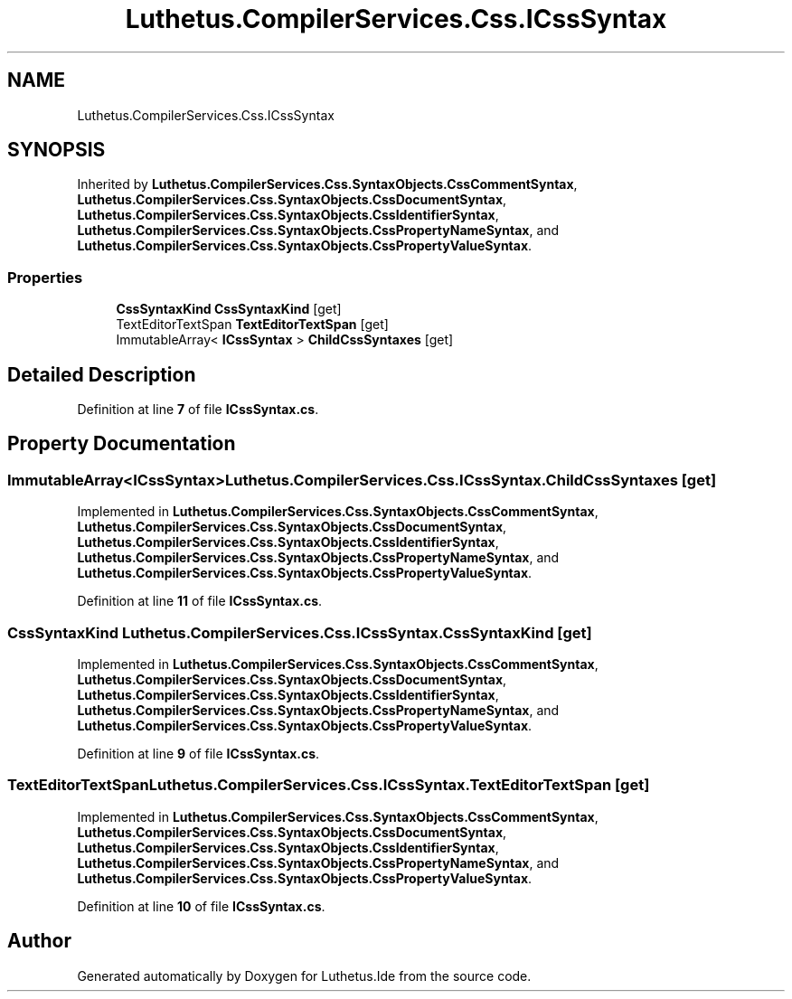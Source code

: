 .TH "Luthetus.CompilerServices.Css.ICssSyntax" 3 "Version 1.0.0" "Luthetus.Ide" \" -*- nroff -*-
.ad l
.nh
.SH NAME
Luthetus.CompilerServices.Css.ICssSyntax
.SH SYNOPSIS
.br
.PP
.PP
Inherited by \fBLuthetus\&.CompilerServices\&.Css\&.SyntaxObjects\&.CssCommentSyntax\fP, \fBLuthetus\&.CompilerServices\&.Css\&.SyntaxObjects\&.CssDocumentSyntax\fP, \fBLuthetus\&.CompilerServices\&.Css\&.SyntaxObjects\&.CssIdentifierSyntax\fP, \fBLuthetus\&.CompilerServices\&.Css\&.SyntaxObjects\&.CssPropertyNameSyntax\fP, and \fBLuthetus\&.CompilerServices\&.Css\&.SyntaxObjects\&.CssPropertyValueSyntax\fP\&.
.SS "Properties"

.in +1c
.ti -1c
.RI "\fBCssSyntaxKind\fP \fBCssSyntaxKind\fP\fR [get]\fP"
.br
.ti -1c
.RI "TextEditorTextSpan \fBTextEditorTextSpan\fP\fR [get]\fP"
.br
.ti -1c
.RI "ImmutableArray< \fBICssSyntax\fP > \fBChildCssSyntaxes\fP\fR [get]\fP"
.br
.in -1c
.SH "Detailed Description"
.PP 
Definition at line \fB7\fP of file \fBICssSyntax\&.cs\fP\&.
.SH "Property Documentation"
.PP 
.SS "ImmutableArray<\fBICssSyntax\fP> Luthetus\&.CompilerServices\&.Css\&.ICssSyntax\&.ChildCssSyntaxes\fR [get]\fP"

.PP
Implemented in \fBLuthetus\&.CompilerServices\&.Css\&.SyntaxObjects\&.CssCommentSyntax\fP, \fBLuthetus\&.CompilerServices\&.Css\&.SyntaxObjects\&.CssDocumentSyntax\fP, \fBLuthetus\&.CompilerServices\&.Css\&.SyntaxObjects\&.CssIdentifierSyntax\fP, \fBLuthetus\&.CompilerServices\&.Css\&.SyntaxObjects\&.CssPropertyNameSyntax\fP, and \fBLuthetus\&.CompilerServices\&.Css\&.SyntaxObjects\&.CssPropertyValueSyntax\fP\&.
.PP
Definition at line \fB11\fP of file \fBICssSyntax\&.cs\fP\&.
.SS "\fBCssSyntaxKind\fP Luthetus\&.CompilerServices\&.Css\&.ICssSyntax\&.CssSyntaxKind\fR [get]\fP"

.PP
Implemented in \fBLuthetus\&.CompilerServices\&.Css\&.SyntaxObjects\&.CssCommentSyntax\fP, \fBLuthetus\&.CompilerServices\&.Css\&.SyntaxObjects\&.CssDocumentSyntax\fP, \fBLuthetus\&.CompilerServices\&.Css\&.SyntaxObjects\&.CssIdentifierSyntax\fP, \fBLuthetus\&.CompilerServices\&.Css\&.SyntaxObjects\&.CssPropertyNameSyntax\fP, and \fBLuthetus\&.CompilerServices\&.Css\&.SyntaxObjects\&.CssPropertyValueSyntax\fP\&.
.PP
Definition at line \fB9\fP of file \fBICssSyntax\&.cs\fP\&.
.SS "TextEditorTextSpan Luthetus\&.CompilerServices\&.Css\&.ICssSyntax\&.TextEditorTextSpan\fR [get]\fP"

.PP
Implemented in \fBLuthetus\&.CompilerServices\&.Css\&.SyntaxObjects\&.CssCommentSyntax\fP, \fBLuthetus\&.CompilerServices\&.Css\&.SyntaxObjects\&.CssDocumentSyntax\fP, \fBLuthetus\&.CompilerServices\&.Css\&.SyntaxObjects\&.CssIdentifierSyntax\fP, \fBLuthetus\&.CompilerServices\&.Css\&.SyntaxObjects\&.CssPropertyNameSyntax\fP, and \fBLuthetus\&.CompilerServices\&.Css\&.SyntaxObjects\&.CssPropertyValueSyntax\fP\&.
.PP
Definition at line \fB10\fP of file \fBICssSyntax\&.cs\fP\&.

.SH "Author"
.PP 
Generated automatically by Doxygen for Luthetus\&.Ide from the source code\&.
